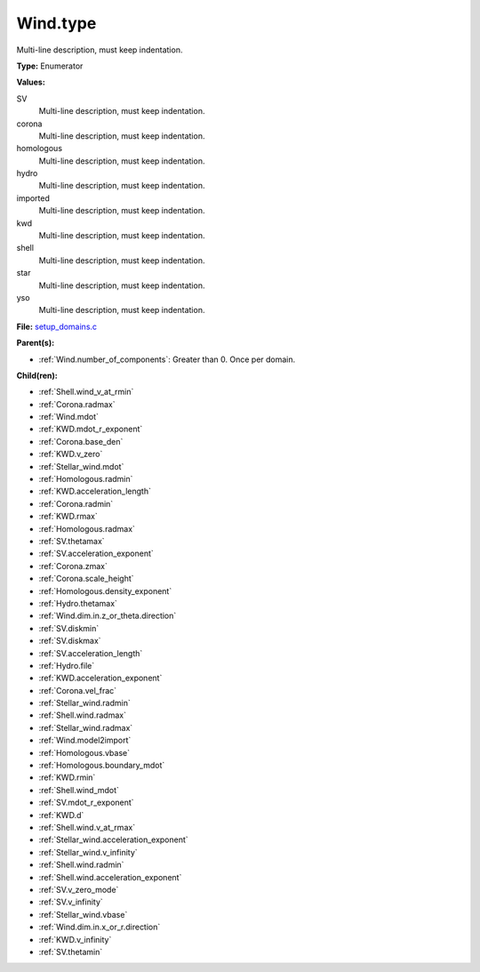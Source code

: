 Wind.type
=========
Multi-line description, must keep indentation.

**Type:** Enumerator

**Values:**

SV
  Multi-line description, must keep indentation.

corona
  Multi-line description, must keep indentation.

homologous
  Multi-line description, must keep indentation.

hydro
  Multi-line description, must keep indentation.

imported
  Multi-line description, must keep indentation.

kwd
  Multi-line description, must keep indentation.

shell
  Multi-line description, must keep indentation.

star
  Multi-line description, must keep indentation.

yso
  Multi-line description, must keep indentation.


**File:** `setup_domains.c <https://github.com/agnwinds/python/blob/master/source/setup_domains.c>`_


**Parent(s):**

* :ref:`Wind.number_of_components`: Greater than 0. Once per domain.


**Child(ren):**

* :ref:`Shell.wind_v_at_rmin`

* :ref:`Corona.radmax`

* :ref:`Wind.mdot`

* :ref:`KWD.mdot_r_exponent`

* :ref:`Corona.base_den`

* :ref:`KWD.v_zero`

* :ref:`Stellar_wind.mdot`

* :ref:`Homologous.radmin`

* :ref:`KWD.acceleration_length`

* :ref:`Corona.radmin`

* :ref:`KWD.rmax`

* :ref:`Homologous.radmax`

* :ref:`SV.thetamax`

* :ref:`SV.acceleration_exponent`

* :ref:`Corona.zmax`

* :ref:`Corona.scale_height`

* :ref:`Homologous.density_exponent`

* :ref:`Hydro.thetamax`

* :ref:`Wind.dim.in.z_or_theta.direction`

* :ref:`SV.diskmin`

* :ref:`SV.diskmax`

* :ref:`SV.acceleration_length`

* :ref:`Hydro.file`

* :ref:`KWD.acceleration_exponent`

* :ref:`Corona.vel_frac`

* :ref:`Stellar_wind.radmin`

* :ref:`Shell.wind.radmax`

* :ref:`Stellar_wind.radmax`

* :ref:`Wind.model2import`

* :ref:`Homologous.vbase`

* :ref:`Homologous.boundary_mdot`

* :ref:`KWD.rmin`

* :ref:`Shell.wind_mdot`

* :ref:`SV.mdot_r_exponent`

* :ref:`KWD.d`

* :ref:`Shell.wind.v_at_rmax`

* :ref:`Stellar_wind.acceleration_exponent`

* :ref:`Stellar_wind.v_infinity`

* :ref:`Shell.wind.radmin`

* :ref:`Shell.wind.acceleration_exponent`

* :ref:`SV.v_zero_mode`

* :ref:`SV.v_infinity`

* :ref:`Stellar_wind.vbase`

* :ref:`Wind.dim.in.x_or_r.direction`

* :ref:`KWD.v_infinity`

* :ref:`SV.thetamin`

